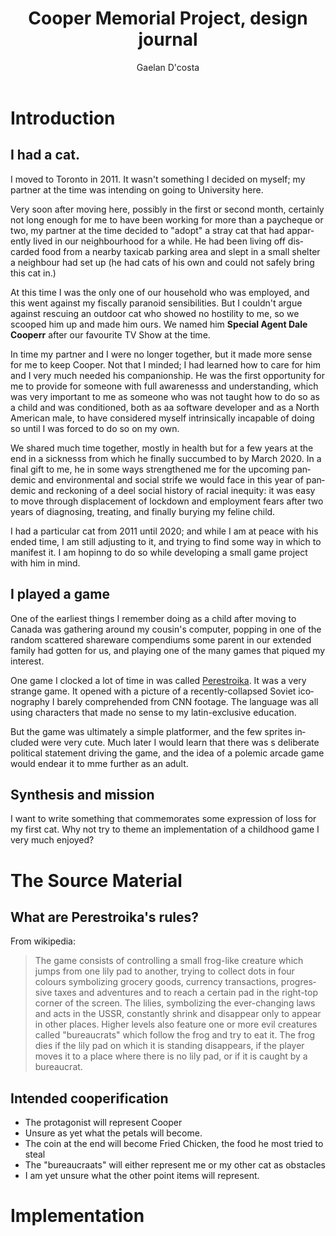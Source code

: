 #+TITLE: Cooper Memorial Project, design journal
#+AUTHOR: Gaelan D'costa
#+EMAIL: gdcosta@gmail.com
#+LANGUAGE: en
#+STARTUP: indent align hidestars oddeven
#+PROPERTY: tangle cooper game designjournal

* Introduction
** I had a cat.
   I moved to Toronto in 2011. It wasn't something I decided on myself; my 
   partner at the time was intending on going to University here.

   Very soon after moving here, possibly in the first or second month, certainly
   not long enough for me to have been working for more than a paycheque or two,
   my partner at the time decided to "adopt" a stray cat that had apparently
   lived in our neighbourhood for a while. He had been living off discarded food
   from a nearby taxicab parking area and slept in a small shelter a neighbour
   had set up (he had cats of his own and could not safely bring this cat in.)

   At this time I was the only one of our household who was employed, and this
   went against my fiscally paranoid sensibilities. But I couldn't argue against
   rescuing an outdoor cat who showed no hostility to me, so we scooped him up
   and made him ours. We named him *Special Agent Dale Cooperr* after our
   favourite TV Show at the time.

   In time my partner and I were no longer together, but it made more sense for
   me to keep Cooper. Not that I minded; I had learned how to care for him and I
   very much needed his companionship. He was the first opportunity for me to
   provide for someone with full awarenesss and understanding, which was very
   important to me as someone who was not taught how to do so as a child and was
   conditioned, both as aa software developer and as a North American male, to
   have considered myself intrinsically incapable of doing so until I was forced
   to do so on my own.

   We shared much time together, mostly in health but for a few years at the end
   in a sicknesss from which he finally succumbed to by March 2020. In a final
   gift to me, he in some ways strengthened me for the upcoming pandemic and
   environmental and social strife we would face in this year of pandemic and
   reckoning of a deel social history of racial inequity: it was easy to move
   through displacement of lockdown and employment fears after two years of
   diagnosing, treating, and finally burying my feline child.

   I had a particular cat from 2011 until 2020; and while I am at peace with his
   ended time, I am still adjusting to it, and trying to find some way in which
   to manifest it. I am hopinng to do so while developing a small game project
   with him in mind.
** I played a game
   One of the earliest things I remember doing as a child after moving to Canada
   was gathering around my cousin's computer, popping in one of the random
   scattered shareware compendiums some parent in our extended family had gotten
   for us, and playing one of the many games that piqued my interest.

   One game I clocked a lot of time in was called [[https://en.wikipedia.org/wiki/Toppler][Perestroika]]. It was a very
   strange game. It opened with a picture of a recently-collapsed Soviet
   iconography I barely comprehended from CNN footage. The language was all
   using characters that made no sense to my latin-exclusive education.

   But the game was ultimately a simple platformer, and the few sprites included
   were very cute. Much later I would learn that there was s deliberate
   political statement driving the game, and the idea of a polemic arcade game
   would endear it to mme further as an adult.
** Synthesis and mission
   I want to write something that commemorates some expression of loss for my
   first cat. Why not try to theme an implementation of a childhood game I very
   much enjoyed?
* The Source Material
** What are Perestroika's rules?
From wikipedia:
#+BEGIN_QUOTE
The game consists of controlling a small frog-like creature which jumps from one
lily pad to another, trying to collect dots in four colours symbolizing grocery
goods, currency transactions, progressive taxes and adventures and to reach a
certain pad in the right-top corner of the screen. The lilies, symbolizing the
ever-changing laws and acts in the USSR, constantly shrink and disappear only to
appear in other places. Higher levels also feature one or more evil creatures
called "bureaucrats" which follow the frog and try to eat it. The frog dies if
the lily pad on which it is standing disappears, if the player moves it to a
place where there is no lily pad, or if it is caught by a bureaucrat.
#+END_QUOTE
** Intended cooperification
+ The protagonist will represent Cooper
+ Unsure as yet what the petals will become.
+ The coin at the end will become Fried Chicken, the food he most tried to steal
+ The "bureaucraats" will either represent me or my other cat as obstacles
+ I am yet unsure what the other point items will represent.
* Implementation



